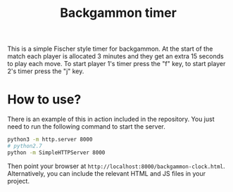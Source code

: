 #+title: Backgammon timer

This is a simple Fischer style timer for backgammon. At the start of the match
each player is allocated 3 minutes and they get an extra 15 seconds to play each
move. To start player 1's timer press the "f" key, to start player 2's timer
press the "j" key.

* How to use?

There is an example of this in action included in the repository. You just need
to run the following command to start the server.

#+begin_src sh
python3 -m http.server 8000
# python2.7
python -m SimpleHTTPServer 8000
#+end_src

Then point your browser at =http://localhost:8000/backgammon-clock.html=.
Alternatively, you can include the relevant HTML and JS files in your project.
